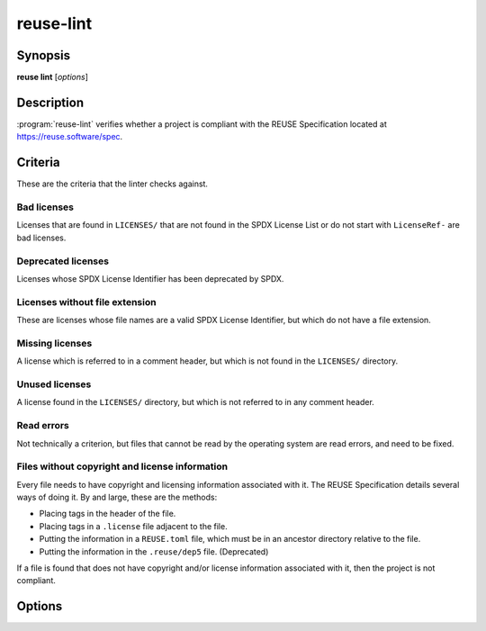 ..
  SPDX-FileCopyrightText: 2019 Free Software Foundation Europe e.V. <https://fsfe.org>
  SPDX-FileCopyrightText: © 2020 Liferay, Inc. <https://liferay.com>

  SPDX-License-Identifier: CC-BY-SA-4.0

reuse-lint
==========

Synopsis
--------

**reuse lint** [*options*]

Description
-----------

:program:`reuse-lint` verifies whether a project is compliant with the REUSE
Specification located at `<https://reuse.software/spec>`_.

Criteria
--------

These are the criteria that the linter checks against.

Bad licenses
~~~~~~~~~~~~

Licenses that are found in ``LICENSES/`` that are not found in the SPDX License
List or do not start with ``LicenseRef-`` are bad licenses.

Deprecated licenses
~~~~~~~~~~~~~~~~~~~

Licenses whose SPDX License Identifier has been deprecated by SPDX.

Licenses without file extension
~~~~~~~~~~~~~~~~~~~~~~~~~~~~~~~

These are licenses whose file names are a valid SPDX License Identifier, but
which do not have a file extension.

Missing licenses
~~~~~~~~~~~~~~~~

A license which is referred to in a comment header, but which is not found in
the ``LICENSES/`` directory.

Unused licenses
~~~~~~~~~~~~~~~

A license found in the ``LICENSES/`` directory, but which is not referred to in
any comment header.

Read errors
~~~~~~~~~~~

Not technically a criterion, but files that cannot be read by the operating
system are read errors, and need to be fixed.

Files without copyright and license information
~~~~~~~~~~~~~~~~~~~~~~~~~~~~~~~~~~~~~~~~~~~~~~~

Every file needs to have copyright and licensing information associated with it.
The REUSE Specification details several ways of doing it. By and large, these
are the methods:

- Placing tags in the header of the file.
- Placing tags in a ``.license`` file adjacent to the file.
- Putting the information in a ``REUSE.toml`` file, which must be in an ancestor
  directory relative to the file.
- Putting the information in the ``.reuse/dep5`` file. (Deprecated)

If a file is found that does not have copyright and/or license information
associated with it, then the project is not compliant.

Options
-------

.. option:: -q, --quiet

  Do not print anything to STDOUT.

..
  TODO: specify the JSON output.

.. option:: -j, --json

  Output the results of the lint as JSON.

.. option:: -p, --plain

  Output the results of the lint as descriptive text. The text is valid
  Markdown. This option is the default.

.. option:: -l, --lines

  Output one line per error, prefixed by the file path.

.. option:: --help

  Display help and exit.
